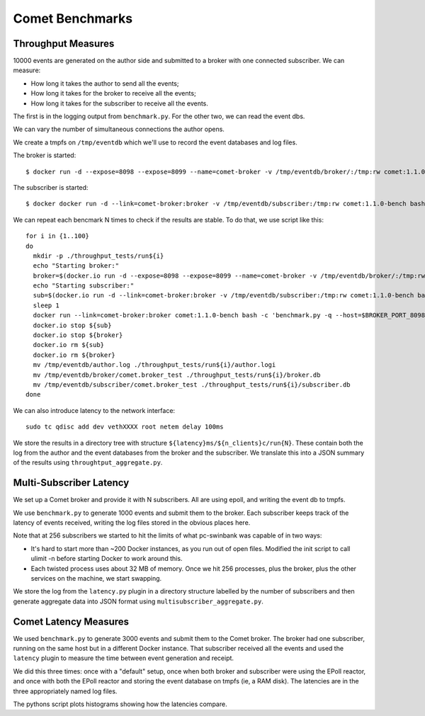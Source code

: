 ================
Comet Benchmarks
================

Throughput Measures
-------------------

10000 events are generated on the author side and submitted to a broker with
one connected subscriber. We can measure:

* How long it takes the author to send all the events;
* How long it takes for the broker to receive all the events;
* How long it takes for the subscriber to receive all the events.

The first is in the logging output from ``benchmark.py``. For the other two,
we can read the event dbs.

We can vary the number of simultaneous connections the author opens.

We create a tmpfs on ``/tmp/eventdb`` which we'll use to record the event
databases and log files.

The broker is started::

  $ docker run -d --expose=8098 --expose=8099 --name=comet-broker -v /tmp/eventdb/broker/:/tmp:rw comet:1.1.0-bench twistd -n -repoll comet -r -b

The subscriber is started::

  $ docker docker run -d --link=comet-broker:broker -v /tmp/eventdb/subscriber:/tmp:rw comet:1.1.0-bench bash -c 'twistd -n -repoll comet --remote=${BROKER_PORT_8099_TCP_ADDR}'

We can repeat each bencmark N times to check if the results are stable. To do
that, we use script like this::

  for i in {1..100}
  do
    mkdir -p ./throughput_tests/run${i}
    echo "Starting broker:"
    broker=$(docker.io run -d --expose=8098 --expose=8099 --name=comet-broker -v /tmp/eventdb/broker/:/tmp:rw comet:1.1.0-bench twistd -n -repoll comet -r -b)
    echo "Starting subscriber:"
    sub=$(docker.io run -d --link=comet-broker:broker -v /tmp/eventdb/subscriber:/tmp:rw comet:1.1.0-bench bash -c 'twistd -n -repoll comet --remote=${BROKER_PORT_8099_TCP_ADDR}')
    sleep 1
    docker run --link=comet-broker:broker comet:1.1.0-bench bash -c 'benchmark.py -q --host=$BROKER_PORT_8098_TCP_ADDR throughput' > /tmp/eventdb/author.log
    docker.io stop ${sub}
    docker.io stop ${broker}
    docker.io rm ${sub}
    docker.io rm ${broker}
    mv /tmp/eventdb/author.log ./throughput_tests/run${i}/author.logi
    mv /tmp/eventdb/broker/comet.broker_test ./throughput_tests/run${i}/broker.db
    mv /tmp/eventdb/subscriber/comet.broker_test ./throughput_tests/run${i}/subscriber.db
  done

We can also introduce latency to the network interface::

  sudo tc qdisc add dev vethXXXX root netem delay 100ms

We store the results in a directory tree with structure
``${latency}ms/${n_clients}c/run{N}``. These contain both the log from the
author and the event databases from the broker and the subscriber. We
translate this into a JSON summary of the results using
``throughtput_aggregate.py``.


Multi-Subscriber Latency
------------------------

We set up a Comet broker and provide it with N subscribers. All are using
epoll, and writing the event db to tmpfs.

We use ``benchmark.py`` to generate 1000 events and submit them to the broker.
Each subscriber keeps track of the latency of events received, writing the log
files stored in the obvious places here.

Note that at 256 subscribers we started to hit the limits of what pc-swinbank
was capable of in two ways:

* It's hard to start more than ~200 Docker instances, as you run out of open
  files. Modified the init script to call ulimit -n before starting Docker to
  work around this.

* Each twisted process uses about 32 MB of memory. Once we hit 256 processes,
  plus the broker, plus the other services on the machine, we start swapping.

We store the log from the ``latency.py`` plugin in a directory structure
labelled by the number of subscribers and then generate aggregate data into
JSON format using ``multisubscriber_aggregate.py``.


Comet Latency Measures
----------------------

We used ``benchmark.py`` to generate 3000 events and submit them to the Comet
broker. The broker had one subscriber, running on the same host but in a
different Docker instance. That subscriber received all the events and used
the ``latency`` plugin to measure the time between event generation and
receipt.

We did this three times: once with a "default" setup, once when both broker
and subscriber were using the EPoll reactor, and once with both the EPoll
reactor and storing the event database on tmpfs (ie, a RAM disk). The
latencies are in the three appropriately named log files.

The pythons script plots histograms showing how the latencies compare.

